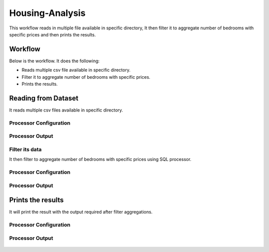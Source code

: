Housing-Analysis
=================

This workflow reads in multiple file available in specific directory, It then filter it to aggregate number of bedrooms with specific prices and then prints the results.

Workflow
-------

Below is the workflow. It does the following:

* Reads multiple csv file available in specific directory.
* Filter it to aggregate number of bedrooms with specific prices.
* Prints the results.

.. figure:: ../../_assets/tutorials/analytics/housing-analysis/1.PNG
   :alt: Housing Analysis
   :align: center
   :width: 60%
   
Reading from Dataset
---------------------

It reads multiple csv files available in specific directory.

Processor Configuration
^^^^^^^^^^^^^^^^^^

.. figure:: ../../_assets/tutorials/analytics/housing-analysis/2.PNG
   :alt: Housing Analysis
   :align: center
   :width: 60%

Processor Output
^^^^^^

.. figure:: ../../_assets/tutorials/analytics/housing-analysis/3.PNG
   :alt: Housing Analysis
   :align: center
   :width: 60%

Filter its data
^^^^^^^^^^^^^^^^
It then filter to aggregate number of bedrooms with specific prices using SQL processor.

Processor Configuration
^^^^^^^^^^^^^^^^^^

.. figure:: ../../_assets/tutorials/analytics/housing-analysis/4.PNG
   :alt: Housing Analysis
   :align: center
   :width: 60%
   
Processor Output
^^^^^^

.. figure:: ../../_assets/tutorials/analytics/housing-analysis/5.PNG
   :alt: Housing Analysis
   :align: center
   :width: 60%   
   
Prints the results
------------------

It will print the result with the output required after filter aggregations.

Processor Configuration
^^^^^^^^^^^^^^^^^^

.. figure:: ../../_assets/tutorials/analytics/housing-analysis/6.PNG
   :alt: Housing Analysis
   :align: center
   :width: 60% 
   
Processor Output
^^^^^^

.. figure:: ../../_assets/tutorials/analytics/housing-analysis/7.PNG
   :alt: Housing Analysis
   :align: center
   :width: 60%   




